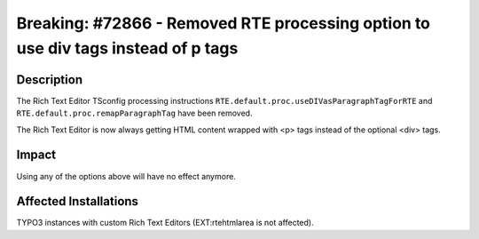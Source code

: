 ==================================================================================
Breaking: #72866 - Removed RTE processing option to use div tags instead of p tags
==================================================================================

Description
===========

The Rich Text Editor TSconfig processing instructions ``RTE.default.proc.useDIVasParagraphTagForRTE`` and
``RTE.default.proc.remapParagraphTag`` have been removed.

The Rich Text Editor is now always getting HTML content wrapped with <p> tags instead of the optional <div> tags.


Impact
======

Using any of the options above will have no effect anymore.


Affected Installations
======================

TYPO3 instances with custom Rich Text Editors (EXT:rtehtmlarea is not affected).